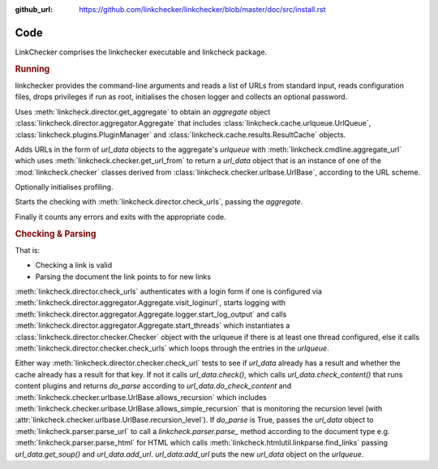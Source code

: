:github_url: https://github.com/linkchecker/linkchecker/blob/master/doc/src/install.rst

Code
====

LinkChecker comprises the linkchecker executable and linkcheck package.

.. autosummary::
   :recursive:
   :toctree: linkcheck

   linkcheck

.. rubric:: Running

linkchecker provides the command-line arguments and reads a list of URLs from
standard input, reads configuration files, drops privileges if run as root,
initialises the chosen logger and collects an optional password.

Uses :meth:`linkcheck.director.get_aggregate` to obtain an *aggregate* object
:class:`linkcheck.director.aggregator.Aggregate`
that includes :class:`linkcheck.cache.urlqueue.UrlQueue`,
:class:`linkcheck.plugins.PluginManager` and
:class:`linkcheck.cache.results.ResultCache` objects.

Adds URLs in the form of *url_data* objects to the aggregate's *urlqueue* with
:meth:`linkcheck.cmdline.aggregate_url` which uses
:meth:`linkcheck.checker.get_url_from` to return a *url_data* object that is an instance
of one of the :mod:`linkcheck.checker` classes derived from :class:`linkcheck.checker.urlbase.UrlBase`,
according to the URL scheme.

.. graphviz::
   :alt: linkcheck.checker classes

   digraph "linkcheck.checker classes" {
   charset="utf-8"
   rankdir=BT
   "1" [label="DnsUrl", shape="record", href="../code/linkcheck/linkcheck.checker.dnsurl.html", target="_blank"];
   "2" [label="FileUrl", shape="record", href="../code/linkcheck/linkcheck.checker.fileurl.html", target="_blank"];
   "3" [label="FtpUrl", shape="record", href="../code/linkcheck/linkcheck.checker.ftpurl.html", target="_blank"];
   "4" [label="HttpUrl", shape="record", href="../code/linkcheck/linkcheck.checker.httpurl.html", target="_blank"];
   "5" [label="IgnoreUrl", shape="record", href="../code/linkcheck/linkcheck.checker.ignoreurl.html", target="_blank"];
   "6" [label="InternPatternUrl", shape="record", href="../code/linkcheck/linkcheck.checker.internpaturl.html", target="_blank"];
   "7" [label="ItmsServicesUrl", shape="record", href="../code/linkcheck/linkcheck.checker.itmsservicesurl.html", target="_blank"];
   "8" [label="MailtoUrl", shape="record", href="../code/linkcheck/linkcheck.checker.mailtourl.html", target="_blank"];
   "9" [label="NntpUrl", shape="record", href="../code/linkcheck/linkcheck.checker.nntpurl.html", target="_blank"];
   "10" [label="TelnetUrl", shape="record", href="../code/linkcheck/linkcheck.checker.telneturl.html", target="_blank"];
   "11" [label="UnknownUrl", shape="record", href="../code/linkcheck/linkcheck.checker.unknownurl.html", target="_blank"];
   "12" [label="UrlBase", shape="record", href="../code/linkcheck/linkcheck.checker.urlbase.html", target="_blank"];
   "1" -> "12" [arrowhead="empty", arrowtail="none"];
   "2" -> "12" [arrowhead="empty", arrowtail="none"];
   "3" -> "6" [arrowhead="empty", arrowtail="none"];
   "4" -> "6" [arrowhead="empty", arrowtail="none"];
   "5" -> "11" [arrowhead="empty", arrowtail="none"];
   "6" -> "12" [arrowhead="empty", arrowtail="none"];
   "7" -> "12" [arrowhead="empty", arrowtail="none"];
   "8" -> "12" [arrowhead="empty", arrowtail="none"];
   "9" -> "12" [arrowhead="empty", arrowtail="none"];
   "10" -> "12" [arrowhead="empty", arrowtail="none"];
   "11" -> "12" [arrowhead="empty", arrowtail="none"];
   }


Optionally initialises profiling.

Starts the checking with :meth:`linkcheck.director.check_urls`, passing the *aggregate*.

Finally it counts any errors and exits with the appropriate code.

.. rubric:: Checking & Parsing

That is:

- Checking a link is valid
- Parsing the document the link points to for new links

:meth:`linkcheck.director.check_urls` authenticates with a login form if one is configured
via :meth:`linkcheck.director.aggregator.Aggregate.visit_loginurl`, starts logging
with :meth:`linkcheck.director.aggregator.Aggregate.logger.start_log_output`
and calls :meth:`linkcheck.director.aggregator.Aggregate.start_threads` which instantiates a
:class:`linkcheck.director.checker.Checker` object with the urlqueue if there is at
least one thread configured, else it calls
:meth:`linkcheck.director.checker.check_urls` which loops through the entries in the *urlqueue*.

Either way :meth:`linkcheck.director.checker.check_url` tests to see if *url_data* already has a result and
whether the cache already has a result for that key.
If not it calls *url_data.check()*,
which calls *url_data.check_content()* that runs content plugins and returns *do_parse*
according to *url_data.do_check_content* and :meth:`linkcheck.checker.urlbase.UrlBase.allows_recursion` which
includes :meth:`linkcheck.checker.urlbase.UrlBase.allows_simple_recursion` that is monitoring the recursion level
(with :attr:`linkcheck.checker.urlbase.UrlBase.recursion_level`).
If *do_parse* is True, passes the *url_data* object to :meth:`linkcheck.parser.parse_url` to call a
`linkcheck.parser.parse_` method according to the document type
e.g. :meth:`linkcheck.parser.parse_html` for HTML which calls :meth:`linkcheck.htmlutil.linkparse.find_links`
passing *url_data.get_soup()* and *url_data.add_url*.
`url_data.add_url` puts the new *url_data* object on the *urlqueue*.
